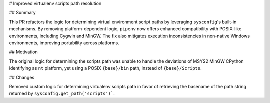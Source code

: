 # Improved virtualenv scripts path resolution

## Summary

This PR refactors the logic for determining virtual environment script paths
by leveraging ``sysconfig``'s built-in mechanisms. By removing
platform-dependent logic, ``pipenv`` now offers enhanced compatibility with
POSIX-like environments, including Cygwin and MinGW. The fix also mitigates
execution inconsistencies in non-native Windows environments, improving
portability across platforms.

## Motivation

The original logic for determining the scripts path was unable to handle the
deviations of MSYS2 MinGW CPython identifying as ``nt`` platform, yet using a
POSIX ``{base}/bin`` path, instead of ``{base}/Scripts``.

## Changes

Removed custom logic for determining virtualenv scripts path in favor of
retrieving the basename of the path string returned by
``sysconfig.get_path('scripts')```.

